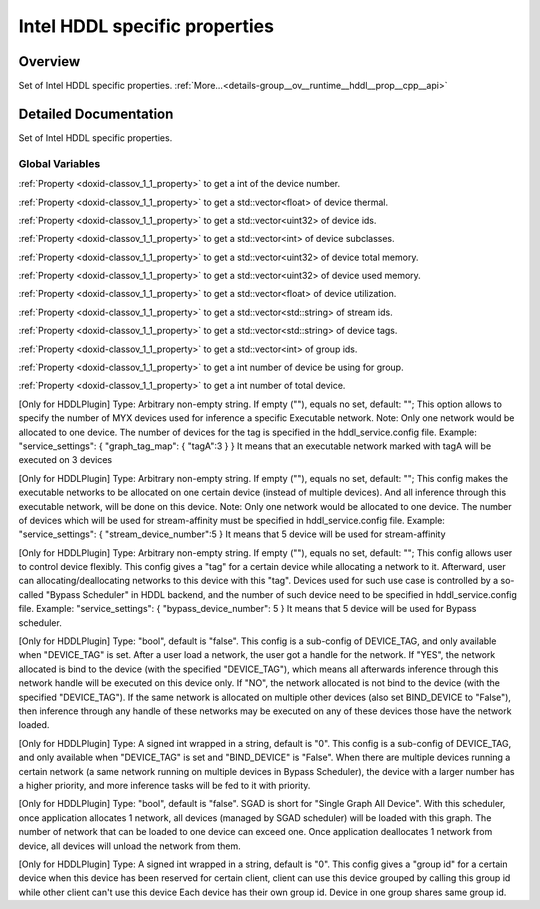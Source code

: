 .. index:: pair: group; Intel HDDL specific properties
.. _doxid-group__ov__runtime__hddl__prop__cpp__api:

Intel HDDL specific properties
==============================



Overview
~~~~~~~~

Set of Intel HDDL specific properties. :ref:`More...<details-group__ov__runtime__hddl__prop__cpp__api>`


.. ref-code-block:: cpp
	:class: doxyrest-overview-code-block

	
	// global variables

	static constexpr :ref:`Property<doxid-classov_1_1_property>`<int, PropertyMutability::RO> :ref:`ov::intel_myriad::hddl::device_num<doxid-group__ov__runtime__hddl__prop__cpp__api_1ga9740aba723611275b3803112164753f3>` {"HDDL_DEVICE_NUM"};
	static constexpr :ref:`Property<doxid-classov_1_1_property>`<std::vector<float>, PropertyMutability::RO> :ref:`ov::intel_myriad::hddl::device_thermal<doxid-group__ov__runtime__hddl__prop__cpp__api_1gae552f18765b483940fd01650fde95851>` {"HDDL_DEVICE_THERMAL"};
	static constexpr :ref:`Property<doxid-classov_1_1_property>`<std::vector<unsigned int>, PropertyMutability::RO> :ref:`ov::intel_myriad::hddl::device_id<doxid-group__ov__runtime__hddl__prop__cpp__api_1gacf4f1614d58d0d3935a3b397b00f6842>` {"HDDL_DEVICE_ID"};
	static constexpr :ref:`Property<doxid-classov_1_1_property>`<std::vector<int>, PropertyMutability::RO> :ref:`ov::intel_myriad::hddl::device_subclass<doxid-group__ov__runtime__hddl__prop__cpp__api_1gac560203cf781593c05025723d3d5451c>` {"HDDL_DEVICE_SUBCLASS"};
	static constexpr :ref:`Property<doxid-classov_1_1_property>`<std::vector<unsigned int>, PropertyMutability::RO> :ref:`ov::intel_myriad::hddl::device_memory_total<doxid-group__ov__runtime__hddl__prop__cpp__api_1ga0259592ec2148de4810110831b0f8b6f>` {     "HDDL_DEVICE_MEMORY_TOTAL"};
	static constexpr :ref:`Property<doxid-classov_1_1_property>`<std::vector<unsigned int>, PropertyMutability::RO> :ref:`ov::intel_myriad::hddl::device_memory_used<doxid-group__ov__runtime__hddl__prop__cpp__api_1ga3458dd969123814b14c9e890ee24e4fc>` {     "HDDL_DEVICE_MEMORY_USED"};
	static constexpr :ref:`Property<doxid-classov_1_1_property>`<std::vector<float>, PropertyMutability::RO> :ref:`ov::intel_myriad::hddl::device_utilization<doxid-group__ov__runtime__hddl__prop__cpp__api_1ga2efc734e51f387bbfc338e919a51c805>` {"HDDL_DEVICE_UTILIZATION"};
	static constexpr :ref:`Property<doxid-classov_1_1_property>`<std::vector<std::string>, PropertyMutability::RO> :ref:`ov::intel_myriad::hddl::stream_id<doxid-group__ov__runtime__hddl__prop__cpp__api_1gafea8b6c0cf6c262ec49d6d18a4c93658>` {"HDDL_STREAM_ID"};
	static constexpr :ref:`Property<doxid-classov_1_1_property>`<std::vector<std::string>, PropertyMutability::RO> :ref:`ov::intel_myriad::hddl::device_tag<doxid-group__ov__runtime__hddl__prop__cpp__api_1gabd3a69621f032384ec51362f0aff60fc>` {"HDDL_DEVICE_TAG"};
	static constexpr :ref:`Property<doxid-classov_1_1_property>`<std::vector<int>, PropertyMutability::RO> :ref:`ov::intel_myriad::hddl::group_id<doxid-group__ov__runtime__hddl__prop__cpp__api_1ga96d3511530edce78a2a4cceaf1e9f81d>` {"HDDL_GROUP_ID"};
	static constexpr :ref:`Property<doxid-classov_1_1_property>`<int, PropertyMutability::RO> :ref:`ov::intel_myriad::hddl::device_group_using_num<doxid-group__ov__runtime__hddl__prop__cpp__api_1ga186c1f3f7544108ff70e8c610238b8e9>` {"HDDL_DEVICE_GROUP_USING_NUM"};
	static constexpr :ref:`Property<doxid-classov_1_1_property>`<int, PropertyMutability::RO> :ref:`ov::intel_myriad::hddl::device_total_num<doxid-group__ov__runtime__hddl__prop__cpp__api_1gab63aacf49ad9858d0949922f00031191>` {"HDDL_DEVICE_TOTAL_NUM"};
	static constexpr :ref:`Property<doxid-classov_1_1_property>`<std::string, :ref:`PropertyMutability::RW<doxid-namespaceov_1aa7f23cdb5187727acc9a4aa3814f6c47af5b15f58cabad73d1bf2de7bcb89db6c>`> :ref:`ov::intel_myriad::hddl::graph_tag<doxid-group__ov__runtime__hddl__prop__cpp__api_1ga84172e57b3d168c126b039830406be21>` {"HDDL_GRAPH_TAG"};
	static constexpr :ref:`Property<doxid-classov_1_1_property>`<std::string, :ref:`PropertyMutability::RW<doxid-namespaceov_1aa7f23cdb5187727acc9a4aa3814f6c47af5b15f58cabad73d1bf2de7bcb89db6c>`> :ref:`ov::intel_myriad::hddl::set_stream_id<doxid-group__ov__runtime__hddl__prop__cpp__api_1ga591d5aa119bb7307c8251f1f971a4df1>` {"HDDL_SET_STREAM_ID"};
	static constexpr :ref:`Property<doxid-classov_1_1_property>`<std::string, :ref:`PropertyMutability::RW<doxid-namespaceov_1aa7f23cdb5187727acc9a4aa3814f6c47af5b15f58cabad73d1bf2de7bcb89db6c>`> :ref:`ov::intel_myriad::hddl::set_device_tag<doxid-group__ov__runtime__hddl__prop__cpp__api_1ga9ae718698f02a76ebb88cb6f4e5513c6>` {"HDDL_SET_DEVICE_TAG"};
	static constexpr :ref:`Property<doxid-classov_1_1_property>`<bool, :ref:`PropertyMutability::RW<doxid-namespaceov_1aa7f23cdb5187727acc9a4aa3814f6c47af5b15f58cabad73d1bf2de7bcb89db6c>`> :ref:`ov::intel_myriad::hddl::bind_device<doxid-group__ov__runtime__hddl__prop__cpp__api_1ga268df1558aba168766995fdf764d5db2>` {"HDDL_BIND_DEVICE"};
	static constexpr :ref:`Property<doxid-classov_1_1_property>`<std::string, :ref:`PropertyMutability::RW<doxid-namespaceov_1aa7f23cdb5187727acc9a4aa3814f6c47af5b15f58cabad73d1bf2de7bcb89db6c>`> :ref:`ov::intel_myriad::hddl::runtime_priority<doxid-group__ov__runtime__hddl__prop__cpp__api_1gab920a771ac462a7e0290834231ecb90f>` {"HDDL_RUNTIME_PRIORITY"};
	static constexpr :ref:`Property<doxid-classov_1_1_property>`<bool, :ref:`PropertyMutability::RW<doxid-namespaceov_1aa7f23cdb5187727acc9a4aa3814f6c47af5b15f58cabad73d1bf2de7bcb89db6c>`> :ref:`ov::intel_myriad::hddl::use_sgad<doxid-group__ov__runtime__hddl__prop__cpp__api_1gaeaee6296c19e498f97866806536dc7a7>` {"HDDL_USE_SGAD"};
	static constexpr :ref:`Property<doxid-classov_1_1_property>`<std::string, :ref:`PropertyMutability::RW<doxid-namespaceov_1aa7f23cdb5187727acc9a4aa3814f6c47af5b15f58cabad73d1bf2de7bcb89db6c>`> :ref:`ov::intel_myriad::hddl::group_device<doxid-group__ov__runtime__hddl__prop__cpp__api_1ga11893faf0c25782e86653e0e10ae6d17>` {"HDDL_GROUP_DEVICE"};

.. _details-group__ov__runtime__hddl__prop__cpp__api:

Detailed Documentation
~~~~~~~~~~~~~~~~~~~~~~

Set of Intel HDDL specific properties.

Global Variables
----------------

.. _doxid-group__ov__runtime__hddl__prop__cpp__api_1ga9740aba723611275b3803112164753f3:
.. index:: pair: variable; device_num

.. ref-code-block:: cpp
	:class: doxyrest-title-code-block

	static constexpr :ref:`Property<doxid-classov_1_1_property>`<int, PropertyMutability::RO> ov::intel_myriad::hddl::device_num {"HDDL_DEVICE_NUM"}

:ref:`Property <doxid-classov_1_1_property>` to get a int of the device number.

.. _doxid-group__ov__runtime__hddl__prop__cpp__api_1gae552f18765b483940fd01650fde95851:
.. index:: pair: variable; device_thermal

.. ref-code-block:: cpp
	:class: doxyrest-title-code-block

	static constexpr :ref:`Property<doxid-classov_1_1_property>`<std::vector<float>, PropertyMutability::RO> ov::intel_myriad::hddl::device_thermal {"HDDL_DEVICE_THERMAL"}

:ref:`Property <doxid-classov_1_1_property>` to get a std::vector<float> of device thermal.

.. _doxid-group__ov__runtime__hddl__prop__cpp__api_1gacf4f1614d58d0d3935a3b397b00f6842:
.. index:: pair: variable; device_id

.. ref-code-block:: cpp
	:class: doxyrest-title-code-block

	static constexpr :ref:`Property<doxid-classov_1_1_property>`<std::vector<unsigned int>, PropertyMutability::RO> ov::intel_myriad::hddl::device_id {"HDDL_DEVICE_ID"}

:ref:`Property <doxid-classov_1_1_property>` to get a std::vector<uint32> of device ids.

.. _doxid-group__ov__runtime__hddl__prop__cpp__api_1gac560203cf781593c05025723d3d5451c:
.. index:: pair: variable; device_subclass

.. ref-code-block:: cpp
	:class: doxyrest-title-code-block

	static constexpr :ref:`Property<doxid-classov_1_1_property>`<std::vector<int>, PropertyMutability::RO> ov::intel_myriad::hddl::device_subclass {"HDDL_DEVICE_SUBCLASS"}

:ref:`Property <doxid-classov_1_1_property>` to get a std::vector<int> of device subclasses.

.. _doxid-group__ov__runtime__hddl__prop__cpp__api_1ga0259592ec2148de4810110831b0f8b6f:
.. index:: pair: variable; device_memory_total

.. ref-code-block:: cpp
	:class: doxyrest-title-code-block

	static constexpr :ref:`Property<doxid-classov_1_1_property>`<std::vector<unsigned int>, PropertyMutability::RO> ov::intel_myriad::hddl::device_memory_total {     "HDDL_DEVICE_MEMORY_TOTAL"}

:ref:`Property <doxid-classov_1_1_property>` to get a std::vector<uint32> of device total memory.

.. _doxid-group__ov__runtime__hddl__prop__cpp__api_1ga3458dd969123814b14c9e890ee24e4fc:
.. index:: pair: variable; device_memory_used

.. ref-code-block:: cpp
	:class: doxyrest-title-code-block

	static constexpr :ref:`Property<doxid-classov_1_1_property>`<std::vector<unsigned int>, PropertyMutability::RO> ov::intel_myriad::hddl::device_memory_used {     "HDDL_DEVICE_MEMORY_USED"}

:ref:`Property <doxid-classov_1_1_property>` to get a std::vector<uint32> of device used memory.

.. _doxid-group__ov__runtime__hddl__prop__cpp__api_1ga2efc734e51f387bbfc338e919a51c805:
.. index:: pair: variable; device_utilization

.. ref-code-block:: cpp
	:class: doxyrest-title-code-block

	static constexpr :ref:`Property<doxid-classov_1_1_property>`<std::vector<float>, PropertyMutability::RO> ov::intel_myriad::hddl::device_utilization {"HDDL_DEVICE_UTILIZATION"}

:ref:`Property <doxid-classov_1_1_property>` to get a std::vector<float> of device utilization.

.. _doxid-group__ov__runtime__hddl__prop__cpp__api_1gafea8b6c0cf6c262ec49d6d18a4c93658:
.. index:: pair: variable; stream_id

.. ref-code-block:: cpp
	:class: doxyrest-title-code-block

	static constexpr :ref:`Property<doxid-classov_1_1_property>`<std::vector<std::string>, PropertyMutability::RO> ov::intel_myriad::hddl::stream_id {"HDDL_STREAM_ID"}

:ref:`Property <doxid-classov_1_1_property>` to get a std::vector<std::string> of stream ids.

.. _doxid-group__ov__runtime__hddl__prop__cpp__api_1gabd3a69621f032384ec51362f0aff60fc:
.. index:: pair: variable; device_tag

.. ref-code-block:: cpp
	:class: doxyrest-title-code-block

	static constexpr :ref:`Property<doxid-classov_1_1_property>`<std::vector<std::string>, PropertyMutability::RO> ov::intel_myriad::hddl::device_tag {"HDDL_DEVICE_TAG"}

:ref:`Property <doxid-classov_1_1_property>` to get a std::vector<std::string> of device tags.

.. _doxid-group__ov__runtime__hddl__prop__cpp__api_1ga96d3511530edce78a2a4cceaf1e9f81d:
.. index:: pair: variable; group_id

.. ref-code-block:: cpp
	:class: doxyrest-title-code-block

	static constexpr :ref:`Property<doxid-classov_1_1_property>`<std::vector<int>, PropertyMutability::RO> ov::intel_myriad::hddl::group_id {"HDDL_GROUP_ID"}

:ref:`Property <doxid-classov_1_1_property>` to get a std::vector<int> of group ids.

.. _doxid-group__ov__runtime__hddl__prop__cpp__api_1ga186c1f3f7544108ff70e8c610238b8e9:
.. index:: pair: variable; device_group_using_num

.. ref-code-block:: cpp
	:class: doxyrest-title-code-block

	static constexpr :ref:`Property<doxid-classov_1_1_property>`<int, PropertyMutability::RO> ov::intel_myriad::hddl::device_group_using_num {"HDDL_DEVICE_GROUP_USING_NUM"}

:ref:`Property <doxid-classov_1_1_property>` to get a int number of device be using for group.

.. _doxid-group__ov__runtime__hddl__prop__cpp__api_1gab63aacf49ad9858d0949922f00031191:
.. index:: pair: variable; device_total_num

.. ref-code-block:: cpp
	:class: doxyrest-title-code-block

	static constexpr :ref:`Property<doxid-classov_1_1_property>`<int, PropertyMutability::RO> ov::intel_myriad::hddl::device_total_num {"HDDL_DEVICE_TOTAL_NUM"}

:ref:`Property <doxid-classov_1_1_property>` to get a int number of total device.

.. _doxid-group__ov__runtime__hddl__prop__cpp__api_1ga84172e57b3d168c126b039830406be21:
.. index:: pair: variable; graph_tag

.. ref-code-block:: cpp
	:class: doxyrest-title-code-block

	static constexpr :ref:`Property<doxid-classov_1_1_property>`<std::string, :ref:`PropertyMutability::RW<doxid-namespaceov_1aa7f23cdb5187727acc9a4aa3814f6c47af5b15f58cabad73d1bf2de7bcb89db6c>`> ov::intel_myriad::hddl::graph_tag {"HDDL_GRAPH_TAG"}

[Only for HDDLPlugin] Type: Arbitrary non-empty string. If empty (""), equals no set, default: ""; This option allows to specify the number of MYX devices used for inference a specific Executable network. Note: Only one network would be allocated to one device. The number of devices for the tag is specified in the hddl_service.config file. Example: "service_settings": { "graph_tag_map": { "tagA":3 } } It means that an executable network marked with tagA will be executed on 3 devices

.. _doxid-group__ov__runtime__hddl__prop__cpp__api_1ga591d5aa119bb7307c8251f1f971a4df1:
.. index:: pair: variable; set_stream_id

.. ref-code-block:: cpp
	:class: doxyrest-title-code-block

	static constexpr :ref:`Property<doxid-classov_1_1_property>`<std::string, :ref:`PropertyMutability::RW<doxid-namespaceov_1aa7f23cdb5187727acc9a4aa3814f6c47af5b15f58cabad73d1bf2de7bcb89db6c>`> ov::intel_myriad::hddl::set_stream_id {"HDDL_SET_STREAM_ID"}

[Only for HDDLPlugin] Type: Arbitrary non-empty string. If empty (""), equals no set, default: ""; This config makes the executable networks to be allocated on one certain device (instead of multiple devices). And all inference through this executable network, will be done on this device. Note: Only one network would be allocated to one device. The number of devices which will be used for stream-affinity must be specified in hddl_service.config file. Example: "service_settings": { "stream_device_number":5 } It means that 5 device will be used for stream-affinity

.. _doxid-group__ov__runtime__hddl__prop__cpp__api_1ga9ae718698f02a76ebb88cb6f4e5513c6:
.. index:: pair: variable; set_device_tag

.. ref-code-block:: cpp
	:class: doxyrest-title-code-block

	static constexpr :ref:`Property<doxid-classov_1_1_property>`<std::string, :ref:`PropertyMutability::RW<doxid-namespaceov_1aa7f23cdb5187727acc9a4aa3814f6c47af5b15f58cabad73d1bf2de7bcb89db6c>`> ov::intel_myriad::hddl::set_device_tag {"HDDL_SET_DEVICE_TAG"}

[Only for HDDLPlugin] Type: Arbitrary non-empty string. If empty (""), equals no set, default: ""; This config allows user to control device flexibly. This config gives a "tag" for a certain device while allocating a network to it. Afterward, user can allocating/deallocating networks to this device with this "tag". Devices used for such use case is controlled by a so-called "Bypass Scheduler" in HDDL backend, and the number of such device need to be specified in hddl_service.config file. Example: "service_settings": { "bypass_device_number": 5 } It means that 5 device will be used for Bypass scheduler.

.. _doxid-group__ov__runtime__hddl__prop__cpp__api_1ga268df1558aba168766995fdf764d5db2:
.. index:: pair: variable; bind_device

.. ref-code-block:: cpp
	:class: doxyrest-title-code-block

	static constexpr :ref:`Property<doxid-classov_1_1_property>`<bool, :ref:`PropertyMutability::RW<doxid-namespaceov_1aa7f23cdb5187727acc9a4aa3814f6c47af5b15f58cabad73d1bf2de7bcb89db6c>`> ov::intel_myriad::hddl::bind_device {"HDDL_BIND_DEVICE"}

[Only for HDDLPlugin] Type: "bool", default is "false". This config is a sub-config of DEVICE_TAG, and only available when "DEVICE_TAG" is set. After a user load a network, the user got a handle for the network. If "YES", the network allocated is bind to the device (with the specified "DEVICE_TAG"), which means all afterwards inference through this network handle will be executed on this device only. If "NO", the network allocated is not bind to the device (with the specified "DEVICE_TAG"). If the same network is allocated on multiple other devices (also set BIND_DEVICE to "False"), then inference through any handle of these networks may be executed on any of these devices those have the network loaded.

.. _doxid-group__ov__runtime__hddl__prop__cpp__api_1gab920a771ac462a7e0290834231ecb90f:
.. index:: pair: variable; runtime_priority

.. ref-code-block:: cpp
	:class: doxyrest-title-code-block

	static constexpr :ref:`Property<doxid-classov_1_1_property>`<std::string, :ref:`PropertyMutability::RW<doxid-namespaceov_1aa7f23cdb5187727acc9a4aa3814f6c47af5b15f58cabad73d1bf2de7bcb89db6c>`> ov::intel_myriad::hddl::runtime_priority {"HDDL_RUNTIME_PRIORITY"}

[Only for HDDLPlugin] Type: A signed int wrapped in a string, default is "0". This config is a sub-config of DEVICE_TAG, and only available when "DEVICE_TAG" is set and "BIND_DEVICE" is "False". When there are multiple devices running a certain network (a same network running on multiple devices in Bypass Scheduler), the device with a larger number has a higher priority, and more inference tasks will be fed to it with priority.

.. _doxid-group__ov__runtime__hddl__prop__cpp__api_1gaeaee6296c19e498f97866806536dc7a7:
.. index:: pair: variable; use_sgad

.. ref-code-block:: cpp
	:class: doxyrest-title-code-block

	static constexpr :ref:`Property<doxid-classov_1_1_property>`<bool, :ref:`PropertyMutability::RW<doxid-namespaceov_1aa7f23cdb5187727acc9a4aa3814f6c47af5b15f58cabad73d1bf2de7bcb89db6c>`> ov::intel_myriad::hddl::use_sgad {"HDDL_USE_SGAD"}

[Only for HDDLPlugin] Type: "bool", default is "false". SGAD is short for "Single Graph All Device". With this scheduler, once application allocates 1 network, all devices (managed by SGAD scheduler) will be loaded with this graph. The number of network that can be loaded to one device can exceed one. Once application deallocates 1 network from device, all devices will unload the network from them.

.. _doxid-group__ov__runtime__hddl__prop__cpp__api_1ga11893faf0c25782e86653e0e10ae6d17:
.. index:: pair: variable; group_device

.. ref-code-block:: cpp
	:class: doxyrest-title-code-block

	static constexpr :ref:`Property<doxid-classov_1_1_property>`<std::string, :ref:`PropertyMutability::RW<doxid-namespaceov_1aa7f23cdb5187727acc9a4aa3814f6c47af5b15f58cabad73d1bf2de7bcb89db6c>`> ov::intel_myriad::hddl::group_device {"HDDL_GROUP_DEVICE"}

[Only for HDDLPlugin] Type: A signed int wrapped in a string, default is "0". This config gives a "group id" for a certain device when this device has been reserved for certain client, client can use this device grouped by calling this group id while other client can't use this device Each device has their own group id. Device in one group shares same group id.

